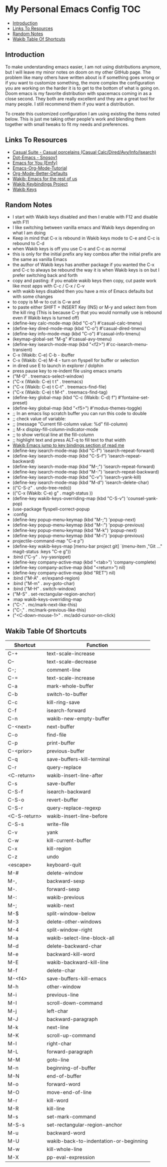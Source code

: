 * My Personal Emacs Config                                              :TOC:
  - [[#introduction][Introduction]]
  - [[#links-to-resources][Links To Resources]]
  - [[#random-notes][Random Notes]]
  - [[#wakib-table-of-shortcuts][Wakib Table Of Shortcuts]]

** Introduction

To make understanding emacs easier, I am not using distributions
anymore, but I will leave my minor notes on doom on my other GitHub
page. The problem like many others have written about is if something
goes wrong or if you want to customize something, the more complex the
configuration you are working on the harder it is to get to the bottom
of what is going on. Doom emacs is my favorite distribution with
spacemacs coming in as a close second. They both are really excellent
and they are a great tool for many people. I still recommend them if
you want a distribution.

To create this customized configuration I am using existing the items noted
below. This is just me taking other people's work and blending them together
with small tweaks to fit my needs and preferences.

** Links To Resources

- [[https://github.com/kickingvegas/casual-suite][Casual Suite - Casual porcelains (Casual Calc/Dired/Avy/Info/Isearch)]]
- [[https://github.com/snosov1/dot-emacs][Dot-Emacs - Snosov1]]
- [[https://github.com/susam/emfy][Emacs for You (Emfy)]]
- [[https://github.com/james-stoup/emacs-org-mode-tutorial][Emacs-Org-Mode-Tutorial]]
- [[https://github.com/james-stoup/org-mode-better-defaults/tree/main][Org-Mode-Better-Defaults]]
- [[https://github.com/darkstego/wakib-emacs][Wakib: Emacs for the rest of us]]
- [[https://github.com/darkstego/wakib-project][Wakib Keybindings Project]]
- [[https://github.com/darkstego/wakib-keys][Wakib Keys]]

** Random Notes

- I start with Wakib keys disabled and then I enable with F12 and disable with F11
- I like switching between vanilla emacs and Wakib keys depending on what I am doing
- Keep in mind that C-x is rebound in Wakib keys mode to C-e and C-c is rebound to C-d
- when Wakib keys is off you use C-x and C-c as normal
- this is only for the initial prefix any key combos after the initial prefix are the same as vanilla Emacs
- the author of Wakib keys has another package if you wanted the C-x and C-c to always be rebound the way it is when Wakib keys is on but I prefer switching back and forth
- copy and pasting: if you enable wakib keys then copy, cut paste work like most apps with C-c / C-x / C-v
- with wakib keys disabled then you have a mix of Emacs defaults but with some changes
- to copy is M-w to cut is C-w and
- to paste either SHIFT + INSERT Key (INS) or M-y and select item from the kill ring (This is because C-y that you would normally use is rebound even if Wakib keys is turned off)
- (define-key calc-mode-map (kbd "C-o") #'casual-calc-tmenu)
- (define-key dired-mode-map (kbd "C-o") #'casual-dired-tmenu)
- (define-key info-mode-map (kbd "C-o") #'casual-info-tmenu)
- (keymap-global-set "M-g" #'casual-avy-tmenu)
- (define-key isearch-mode-map (kbd "<f2>") #'cc-isearch-menu-transient)
- C-x (Wakib: C-e) C-b - ibuffer
- C-x (Wakib: C-e) M-4 - turn on flyspell for buffer or selection
- in dired use E to launch in explorer / dolphin
- press pause key to re-indent file using emacs smarts
- ("M-0"       . treemacs-select-window)
- ("C-x (Wakib: C-e) t t"   . treemacs)
- ("C-x (Wakib: C-e) t C-t" . treemacs-find-file)
- ("C-x (Wakib: C-e) t M-t" . treemacs-find-tag)
- (define-key global-map (kbd "C-c (Wakib: C-d) f") #'fontaine-set-preset)
- (define-key global-map (kbd "<f5>") #'modus-themes-toggle)
- ;; In an emacs lisp scratch buffer you can run this code to double
- ;; check value of variable:
- ;; (message "Current fill-column value: %d" fill-column)
- ;; M-x display-fill-column-indicator-mode
- ;; to show vertical line at the fill-column
- ;; highlight text and press ALT-q to fill text to that width
- [[https://github.com/darkstego/wakib-emacs?tab=readme-ov-file#bindings][Wakib Emacs jump to key bindings section of read me]]
- (define-key isearch-mode-map (kbd "C-f") 'isearch-repeat-forward)
- (define-key isearch-mode-map (kbd "C-S-f") 'isearch-repeat-backward)
- (define-key isearch-mode-map (kbd "M-;") 'isearch-repeat-forward)
- (define-key isearch-mode-map (kbd "M-:") 'isearch-repeat-backward)
- (define-key isearch-mode-map (kbd "C-v") 'isearch-yank-kill)
- (define-key isearch-mode-map (kbd "M-d") 'isearch-delete-char)
- (("C-S-z" . undo-tree-redo))
- (("C-x (Wakib: C-e) g" . magit-status ))
- (define-key wakib-keys-overriding-map (kbd "C-S-v") 'counsel-yank-pop)
- (use-package flyspell-correct-popup
- :config
- (define-key popup-menu-keymap (kbd "M-;") 'popup-next)
- (define-key popup-menu-keymap (kbd "M-:") 'popup-previous)
- (define-key popup-menu-keymap (kbd "M-k") 'popup-next)
- (define-key popup-menu-keymap (kbd "M-i") 'popup-previous)
- projectile-command-map "C-e p")
- (define-key wakib-keys-map [menu-bar project git] `(menu-item ,"Git ..." magit-status :keys "C-e g"))
- :bind ("C-y" . ivy-yasnippet)
- (define-key company-active-map (kbd "<tab>") 'company-complete)
- (define-key company-active-map (kbd "<return>") nil)
- (define-key company-active-map (kbd "RET") nil)
- :bind ("M-A" . er/expand-region)
- :bind ("M-m" . avy-goto-char)
- :bind ("M-H" . switch-window)
- ("M-S" . set-rectangular-region-anchor)
- :map wakib-keys-overriding-map
- ("C-." . mc/mark-next-like-this)
- ("C-," . mc/mark-previous-like-this)
- ("<C-down-mouse-1>" . mc/add-cursor-on-click)

** Wakib Table Of Shortcuts

| Shortcut     | Function                               |
|--------------+----------------------------------------|
| C-+          | text-scale-increase                    |
| C--          | text-scale-decrease                    |
| C-;          | comment-line                           |
| C-=          | text-scale-increase                    |
| C-a          | mark-whole-buffer                      |
| C-b          | switch-to-buffer                       |
| C-c          | kill-ring-save                         |
| C-f          | isearch-forward                        |
| C-n          | wakib-new-empty-buffer                 |
| C-<next>     | next-buffer                            |
| C-o          | find-file                              |
| C-p          | print-buffer                           |
| C-<prior>    | previous-buffer                        |
| C-q          | save-buffers-kill-terminal             |
| C-r          | query-replace                          |
| <C-return>   | wakib-insert-line-after                |
| C-s          | save-buffer                            |
| C-S-f        | isearch-backward                       |
| C-S-o        | revert-buffer                          |
| C-S-r        | query-replace-regexp                   |
| <C-S-return> | wakib-insert-line-before               |
| C-S-s        | write-file                             |
| C-v          | yank                                   |
| C-w          | kill-current-buffer                    |
| C-x          | kill-region                            |
| C-z          | undo                                   |
| <escape>     | keyboard-quit                          |
| M-#          | delete-window                          |
| M-,          | backward-sexp                          |
| M-.          | forward-sexp                           |
| M-:          | wakib-previous                         |
| M-;          | wakib-next                             |
| M-$          | split-window-below                     |
| M-3          | delete-other-windows                   |
| M-4          | split-window-right                     |
| M-a          | wakib-select-line-block-all            |
| M-d          | delete-backward-char                   |
| M-e          | backward-kill-word                     |
| M-E          | wakib-backward-kill-line               |
| M-f          | delete-char                            |
| M-<f4>       | save-buffers-kill-emacs                |
| M-h          | other-window                           |
| M-i          | previous-line                          |
| M-I          | scroll-down-command                    |
| M-j          | left-char                              |
| M-J          | backward-paragraph                     |
| M-k          | next-line                              |
| M-K          | scroll-up-command                      |
| M-l          | right-char                             |
| M-L          | forward-paragraph                      |
| M-M          | goto-line                              |
| M-n          | beginning-of-buffer                    |
| M-N          | end-of-buffer                          |
| M-o          | forward-word                           |
| M-O          | move-end-of-line                       |
| M-r          | kill-word                              |
| M-R          | kill-line                              |
| M-s          | set-mark-command                       |
| M-S-s        | set-rectangular-region-anchor          |
| M-u          | backward-word                          |
| M-U          | wakib-back-to-indentation-or-beginning |
| M-w          | kill-whole-line                        |
| M-X          | pp-eval-expression                     |
